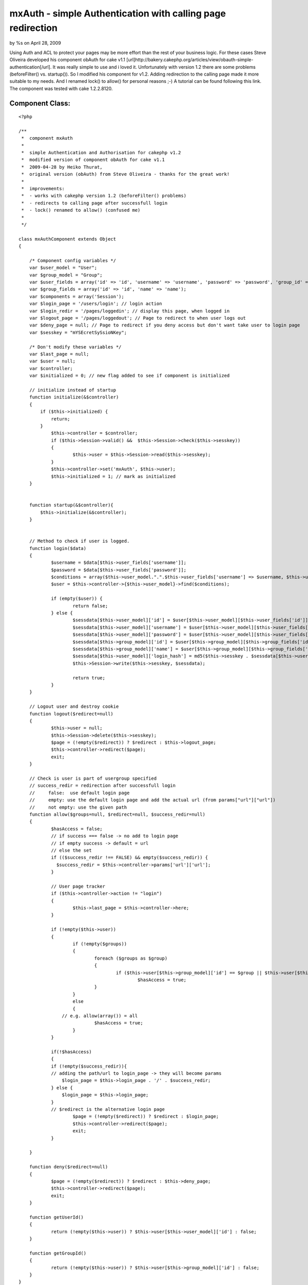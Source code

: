 

mxAuth - simple Authentication with calling page redirection
============================================================

by %s on April 28, 2009

Using Auth and ACL to protect your pages may be more effort than the
rest of your business logic. For these cases Steve Oliveira developed
his component obAuth for cake v1.1
[url]http://bakery.cakephp.org/articles/view/obauth-simple-
authentication[/url]. It was really simple to use and i loved it.
Unfortunately with version 1.2 there are some problems (beforeFilter()
vs. startup()). So I modified his component for v1.2. Adding
redirection to the calling page made it more suitable to my needs. And
I renamed lock() to allow() for personal reasons ;-) A tutorial can be
found following this link. The component was tested with cake
1.2.2.8120.


Component Class:
````````````````

::

    <?php 
    
    /**
     *  component mxAuth
     *     
     *  simple Authentication and Authorisation for cakephp v1.2 
     *  modified version of component obAuth for cake v1.1
     *  2009-04-28 by Heiko Thurat, 
     *  original version (obAuth) from Steve Oliveira - thanks for the great work! 
     *  
     *  improvements: 
     *  - works with cakephp version 1.2 (beforeFilter() problems)
     *  - redirects to calling page after successfull login
     *  - lock() renamed to allow() (confused me)
     *  
     */ 
    
    class mxAuthComponent extends Object 
    {
    
    	/* Component config variables */
    	var $user_model = "User";
    	var $group_model = "Group";
    	var $user_fields = array('id' => 'id', 'username' => 'username', 'password' => 'password', 'group_id' => 'group_id');
    	var $group_fields = array('id' => 'id', 'name' => 'name');
    	var $components = array('Session');
    	var $login_page = '/users/login'; // login action
    	var $login_redir = '/pages/loggedin'; // display this page, when logged in
    	var $logout_page = '/pages/loggedout'; // Page to redirect to when user logs out
    	var $deny_page = null; // Page to redirect if you deny access but don't want take user to login page
    	var $sesskey = "mYSEcretSySsioNKey";
    
    	/* Don't modify these variables */
    	var $last_page = null;
    	var $user = null;
    	var $controller;
    	var $initialized = 0; // new flag added to see if component is initialized
    
        // initialize instead of startup
    	function initialize(&$controller)
    	{
            if ($this->initialized) {
                return;
            }
    		$this->controller = $controller;
    		if ($this->Session->valid() &&  $this->Session->check($this->sesskey))
    		{
    			$this->user = $this->Session->read($this->sesskey);
    		}
    		$this->controller->set('mxAuth', $this->user);
    		$this->initialized = 1; // mark as initialized
    	}
    
    
        function startup(&$controller){
            $this->initialize(&$controller);
        }
    
    
    	// Method to check if user is logged. 
    	function login($data) 
    	{
    		$username = $data[$this->user_fields['username']];
    		$password = $data[$this->user_fields['password']];
    		$conditions = array($this->user_model.".".$this->user_fields['username'] => $username, $this->user_model.".".$this->user_fields['password'] => md5($password), $this->user_model.".active" => 1);
    		$user = $this->controller->{$this->user_model}->find($conditions);
    
    		if (empty($user)) {
    			return false;
    		} else {
    			$sessdata[$this->user_model]['id'] = $user[$this->user_model][$this->user_fields['id']];
    			$sessdata[$this->user_model]['username'] = $user[$this->user_model][$this->user_fields['username']];
    			$sessdata[$this->user_model]['password'] = $user[$this->user_model][$this->user_fields['password']];
    			$sessdata[$this->group_model]['id'] = $user[$this->group_model][$this->group_fields['id']];
    			$sessdata[$this->group_model]['name'] = $user[$this->group_model][$this->group_fields['name']];
    			$sessdata[$this->user_model]['login_hash'] = md5($this->sesskey . $sessdata[$this->user_model]['username'] . $sessdata[$this->user_model]['password'] . $sessdata[$this->group_model]['id']);
    			$this->Session->write($this->sesskey, $sessdata);
    
    			return true;
    		}
    	}
    
    	// Logout user and destroy cookie
    	function logout($redirect=null) 
    	{
    		$this->user = null;
    		$this->Session->delete($this->sesskey);
    		$page = (!empty($redirect)) ? $redirect : $this->logout_page;
    		$this->controller->redirect($page);
    		exit;
    	}
    
    	// Check is user is part of usergroup specified
    	// success_redir = redirection after successfull login
    	//     false:  use default login page
    	//     empty: use the default login page and add the actual url (from params["url"]["url"])
    	//     not empty: use the given path
    	function allow($groups=null, $redirect=null, $success_redir=null)	
    	{
    		$hasAccess = false;
    		// if success === false -> no add to login page
    		// if empty success -> default = url
    		// else the set
    		if (($success_redir !== FALSE) && empty($success_redir)) {
    		  $success_redir = $this->controller->params['url']['url'];
    		}
    
    		// User page tracker
    		if ($this->controller->action != "login")
    		{
    			$this->last_page = $this->controller->here;
    		}
    
    		if (!empty($this->user)) 
    		{
    			if (!empty($groups))
    			{
    				foreach ($groups as $group) 
    				{
    					if ($this->user[$this->group_model]['id'] == $group || $this->user[$this->group_model]['name'] == $group)
    						$hasAccess = true;
    				}
    			}
    			else 
    			{
                    // e.g. allow(array()) = all
    				$hasAccess = true;
    			}
    		}
    
    		if(!$hasAccess) 
    		{
                if (!empty($success_redir)){
                // adding the path/url to login_page -> they will become params
                    $login_page = $this->login_page . '/' . $success_redir;
                } else {
                    $login_page = $this->login_page;
                }
                // $redirect is the alternative login page
    			$page = (!empty($redirect)) ? $redirect : $login_page;
    			$this->controller->redirect($page);
    			exit;
    		}
    
    	}
    
    	function deny($redirect=null)
    	{
    		$page = (!empty($redirect)) ? $redirect : $this->deny_page;
    		$this->controller->redirect($page);
    		exit;
    	}
    
    	function getUserId()
    	{
    		return (!empty($this->user)) ? $this->user[$this->user_model]['id'] : false;
    	}
    
    	function getGroupId()
    	{
    		return (!empty($this->user)) ? $this->user[$this->group_model]['id'] : false;
    	}
    }
    
    /*
    -- --------------------------------------------------------
    
    -- 
    -- Table structure for table `groups`
    -- 
    
    CREATE TABLE `groups` (
      `id` int(10) unsigned NOT NULL auto_increment,
      `name` varchar(50) NOT NULL default '',
      `created` datetime NOT NULL default '0000-00-00 00:00:00',
      `modified` datetime NOT NULL default '0000-00-00 00:00:00',
      PRIMARY KEY  (`id`)
    );
    
    -- 
    -- Dumping data for table `groups`
    -- 
    
    INSERT INTO `groups` (`id`, `name`, `created`, `modified`) VALUES (1, 'Admin', '0000-00-00 00:00:00', '0000-00-00 00:00:00');
    INSERT INTO `groups` (`id`, `name`, `created`, `modified`) VALUES (2, 'Customer', '0000-00-00 00:00:00', '0000-00-00 00:00:00');
    
    -- --------------------------------------------------------
    
    -- 
    -- Table structure for table `users`
    -- 
    
    CREATE TABLE `users` (
      `id` int(10) unsigned NOT NULL auto_increment,
      `username` varchar(50) NOT NULL default '',
      `password` varchar(32) NOT NULL default '',
      `active` tinyint(1) unsigned NOT NULL default '0',
      `group_id` int(10) unsigned NOT NULL default '0',
      `created` datetime NOT NULL default '0000-00-00 00:00:00',
      `modified` datetime NOT NULL default '0000-00-00 00:00:00',
    
      `fname` varchar(50) NOT NULL,
      `lname` varchar(50) NOT NULL,
      `email` varchar(100) NOT NULL default '',
      PRIMARY KEY  (`id`),
      KEY `group_id` (`group_id`)
    );
    
    */
    
    ?>


.. meta::
    :title: mxAuth - simple Authentication with calling page redirection
    :description: CakePHP Article related to authentication,cake,mxauth,Components
    :keywords: authentication,cake,mxauth,Components
    :copyright: Copyright 2009 
    :category: components

